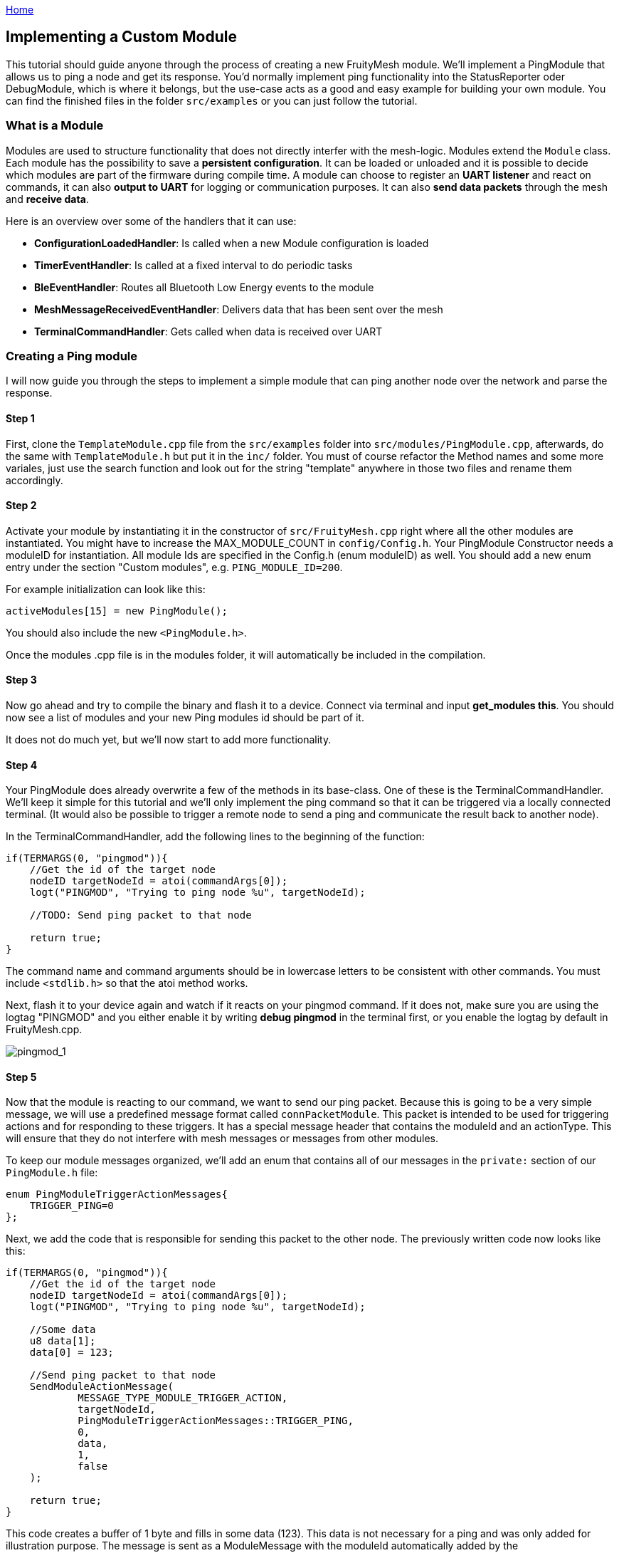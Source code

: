 <<README.adoc#,Home>>

== Implementing a Custom Module

This tutorial should guide anyone through the process of creating a new
FruityMesh module. We'll implement a PingModule that allows us to ping a
node and get its response. You'd normally implement ping functionality
into the StatusReporter oder DebugModule, which is where it belongs, but
the use-case acts as a good and easy example for building your own
module. You can find the finished files in the folder `src/examples` or
you can just follow the tutorial.

=== What is a Module

Modules are used to structure functionality that does not directly
interfer with the mesh-logic. Modules extend the `Module` class. Each
module has the possibility to save a *persistent configuration*. It can
be loaded or unloaded and it is possible to decide which modules are
part of the firmware during compile time. A module can choose to
register an *UART listener* and react on commands, it can also *output
to UART* for logging or communication purposes. It can also *send data
packets* through the mesh and *receive data*.

Here is an overview over some of the handlers that it can use:

* *ConfigurationLoadedHandler*: Is called when a new Module
configuration is loaded
* *TimerEventHandler*: Is called at a fixed interval to do periodic
tasks
* *BleEventHandler*: Routes all Bluetooth Low Energy events to the
module
* *MeshMessageReceivedEventHandler*: Delivers data that has been sent
over the mesh
* *TerminalCommandHandler*: Gets called when data is received over UART

=== Creating a Ping module

I will now guide you through the steps to implement a simple module that
can ping another node over the network and parse the response.

==== Step 1

First, clone the `TemplateModule.cpp` file from the `src/examples`
folder into `src/modules/PingModule.cpp`, afterwards, do the same with
`TemplateModule.h` but put it in the `inc/` folder. You must of course
refactor the Method names and some more variales, just use the search
function and look out for the string "template" anywhere in those two
files and rename them accordingly.

==== Step 2

Activate your module by instantiating it in the constructor of
`src/FruityMesh.cpp` right where all the other modules are instantiated.
You might have to increase the MAX_MODULE_COUNT in `config/Config.h`.
Your PingModule Constructor needs a moduleID for instantiation. All
module Ids are specified in the Config.h (enum moduleID) as well. You
should add a new enum entry under the section "Custom modules", e.g.
`PING_MODULE_ID=200`.

For example initialization can look like this:

[source,C++]
----
activeModules[15] = new PingModule();
----

You should also include the new `<PingModule.h>`.

Once the modules .cpp file is in the modules folder, it will
automatically be included in the compilation.

==== Step 3

Now go ahead and try to compile the binary and flash it to a device.
Connect via terminal and input *get_modules this*. You should now see a
list of modules and your new Ping modules id should be part of it.

It does not do much yet, but we'll now start to add more functionality.

==== Step 4

Your PingModule does already overwrite a few of the methods in its
base-class. One of these is the TerminalCommandHandler. We'll keep it
simple for this tutorial and we'll only implement the ping command so
that it can be triggered via a locally connected terminal. (It would
also be possible to trigger a remote node to send a ping and communicate
the result back to another node).

In the TerminalCommandHandler, add the following lines to the beginning
of the function:

[source,C++]
----
if(TERMARGS(0, "pingmod")){
    //Get the id of the target node
    nodeID targetNodeId = atoi(commandArgs[0]);
    logt("PINGMOD", "Trying to ping node %u", targetNodeId);
    
    //TODO: Send ping packet to that node
    
    return true;
}
----

The command name and command arguments should be in lowercase letters to
be consistent with other commands. You must include `<stdlib.h>` so that
the atoi method works.

Next, flash it to your device again and watch if it reacts on your
pingmod command. If it does not, make sure you are using the logtag
"PINGMOD" and you either enable it by writing *debug pingmod* in the
terminal first, or you enable the logtag by default in FruityMesh.cpp.

image:img/tutorial-pingmod.png[pingmod_1]

==== Step 5

Now that the module is reacting to our command, we want to send our ping
packet. Because this is going to be a very simple message, we will use a
predefined message format called `connPacketModule`. This packet is
intended to be used for triggering actions and for responding to these
triggers. It has a special message header that contains the moduleId and
an actionType. This will ensure that they do not interfere with mesh
messages or messages from other modules.

To keep our module messages organized, we'll add an enum that contains
all of our messages in the `private:` section of our `PingModule.h`
file:

[source,C++]
----
enum PingModuleTriggerActionMessages{
    TRIGGER_PING=0
};
----

Next, we add the code that is responsible for sending this packet to the
other node. The previously written code now looks like this:

[source,C++]
----
if(TERMARGS(0, "pingmod")){
    //Get the id of the target node
    nodeID targetNodeId = atoi(commandArgs[0]);
    logt("PINGMOD", "Trying to ping node %u", targetNodeId);

    //Some data
    u8 data[1];
    data[0] = 123;

    //Send ping packet to that node
    SendModuleActionMessage(
            MESSAGE_TYPE_MODULE_TRIGGER_ACTION,
            targetNodeId,
            PingModuleTriggerActionMessages::TRIGGER_PING,
            0,
            data,
            1,
            false
    );

    return true;
}
----

This code creates a buffer of 1 byte and fills in some data (123). This
data is not necessary for a ping and was only added for illustration
purpose. The message is sent as a ModuleMessage with the moduleId
automatically added by the `SendModuleActionMessage` method. The
actionType is TRIGGER_PING. The message type
`MESSAGE_TYPE_MODULE_TRIGGER_ACTION``is used for sending messages that
await a response.

The ConnectionManager (cm) will handle the transmission of this packet,
it will copy the packet to its buffer and queue the packet transmission.
It is important to pass the size of payload (1). The last parameter is
used to specify that this packet should be transmitted by using
BLE-unacknowledged packet transmission (WRITE_CMD).

==== Step 6

Next, we want to see if the packet arrived at its destination, we'll
need to implement the MeshMessageReceivedEventHandler in our PingModule
which looks like this:

[source,C++]
----
void PingModule::MeshMessageReceivedHandler(BaseConnection* connection, BaseConnectionSendData* sendData, connPacketHeader* packetHeader)
{
    //Must call superclass for handling
    Module::MeshMessageReceivedHandler(connection, sendData, packetHeader);

    //Filter trigger_action messages
    if(packetHeader->messageType == MESSAGE_TYPE_MODULE_TRIGGER_ACTION){
        connPacketModule* packet = (connPacketModule*)packetHeader;

        //Check if our module is meant and we should trigger an action
        if(packet->moduleId == moduleId){
            //It's a ping message
            if(packet->actionType == PingModuleTriggerActionMessages::TRIGGER_PING){

                //Inform the user
                logt("PINGMOD", "Ping request received with data: %d", packet->data[0]);

                //TODO: Send ping response
            }
        }
    }
}
----

In the `PingModule.h`, you must now also add the definition for this
handler or uncomment it.

We can now perform a simple test by flashing this new firmware on our
development board again. There is a simple trick that allows us to test
the functionality with a single node by pinging the node itself:

image:img/tutorial-pingmod2.png[pingmod_2]

The ConnectionManager will parse the packet and will route it back to
the MeshMessageReceived without broadcasting it because the nodeId is
the same as its own. As you can see, the packet triggered the
appropriate action in the node.

==== Step 7

With this working, you should now perform a test with two different
nodes. Flash both of them, connect with two terminals and watch how the
packet is delivered:

image:img/tutorial-pingmod3.png[pingmod_3]

==== Step 8

Now, a proper ping message should, well, .... pong. That's why we need a
return packet. Go to `PingModule.h` and add another enum that contains
action responses:

[source,C++]
----
enum PingModuleActionResponseMessages{
    PING_RESPONSE=0
};
----

Then, go back to your .cpp file and insert this updated code:

[source,C++]
----
void PingModule::MeshMessageReceivedHandler(BaseConnection* connection, BaseConnectionSendData* sendData, connPacketHeader* packetHeader)
{
    //Must call superclass for handling
    Module::MeshMessageReceivedHandler(connection, sendData, packetHeader);

    //Filter trigger_action messages
    if(packetHeader->messageType == MESSAGE_TYPE_MODULE_TRIGGER_ACTION){
        connPacketModule* packet = (connPacketModule*)packetHeader;

        //Check if our module is meant and we should trigger an action
        if(packet->moduleId == moduleId){
            //It's a ping message
            if(packet->actionType == PingModuleTriggerActionMessages::TRIGGER_PING){

                //Inform the user
                logt("PINGMOD", "Ping request received with data: %d", packet->data[0]);
                
                u8 data[2];
                data[0] = packet->data[0];
                data[1] = 111;
                
                //Send ping packet to that node
                SendModuleActionMessage(
                        MESSAGE_TYPE_MODULE_ACTION_RESPONSE,
                        packetHeader->sender,
                        PingModuleActionResponseMessages::PING_RESPONSE,
                        0,
                        data,
                        2,
                        false
                );
            }
        }
    }

    //Parse Module action_response messages
    if(packetHeader->messageType == MESSAGE_TYPE_MODULE_ACTION_RESPONSE){

        connPacketModule* packet = (connPacketModule*)packetHeader;

        //Check if our module is meant and we should trigger an action
        if(packet->moduleId == moduleId)
        {
            //Somebody reported its connections back
            if(packet->actionType == PingModuleActionResponseMessages::PING_RESPONSE){
                logt("PINGMOD", "Ping came back from %u with data %d, %d", packet->header.sender, packet->data[0], packet->data[1]);
            }
        }
    }
}
----

This code sends a response to the ping request, includes the data that
came with the initial request and adds some more data. Also, it adds
another condition that checks for the reply to the ping request and
prints it out on the terminal.

==== Step 9

That's it, you should now be able to ping any node in the mesh network
and see its response. The intermediate nodes will automatically route
all traffic without having to know what kind of message it is.

image:img/tutorial-pingmod4.png[pingmod_4]

You would probably want to use a counter with the ping message to
generate a handle for a ping. Then, you'd be able to calculate the time
that it took for the packet to come back through the mesh. And as I've
said initially, you would not necessarily want to create new module for
pinging other nodes but you'd have that functionality in a core module.

I hope you've been successful by following this tutorial and I'll wait
for the modules you're going to implement on top of FruityMesh :-)
